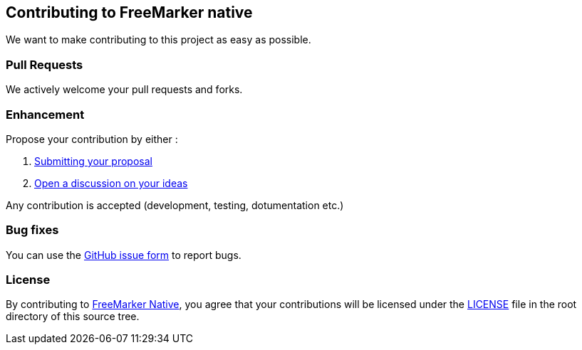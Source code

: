 == Contributing to FreeMarker native

We want to make contributing to this project as easy as possible.

=== Pull Requests

We actively welcome your pull requests and forks.

=== Enhancement

Propose your contribution by either :

[arabic]
. https://github.com/fugerit-org/freemarker-native/issues/new/choose[Submitting
your proposal]
. https://github.com/fugerit-org/freemarker-native/discussions/categories/ideas[Open
a discussion on your ideas]

Any contribution is accepted (development, testing, dotumentation etc.)

=== Bug fixes

You can use the
https://github.com/fugerit-org/freemarker-native/issues/new/choose[GitHub issue
form] to report bugs.

=== License

By contributing to https://github.com/fugerit-org/freemarker-native[FreeMarker Native], you agree that your contributions will be licensed under the
https://github.com/fugerit-org/freemarker-native/blob/main/LICENSE[LICENSE] file in
the root directory of this source tree.